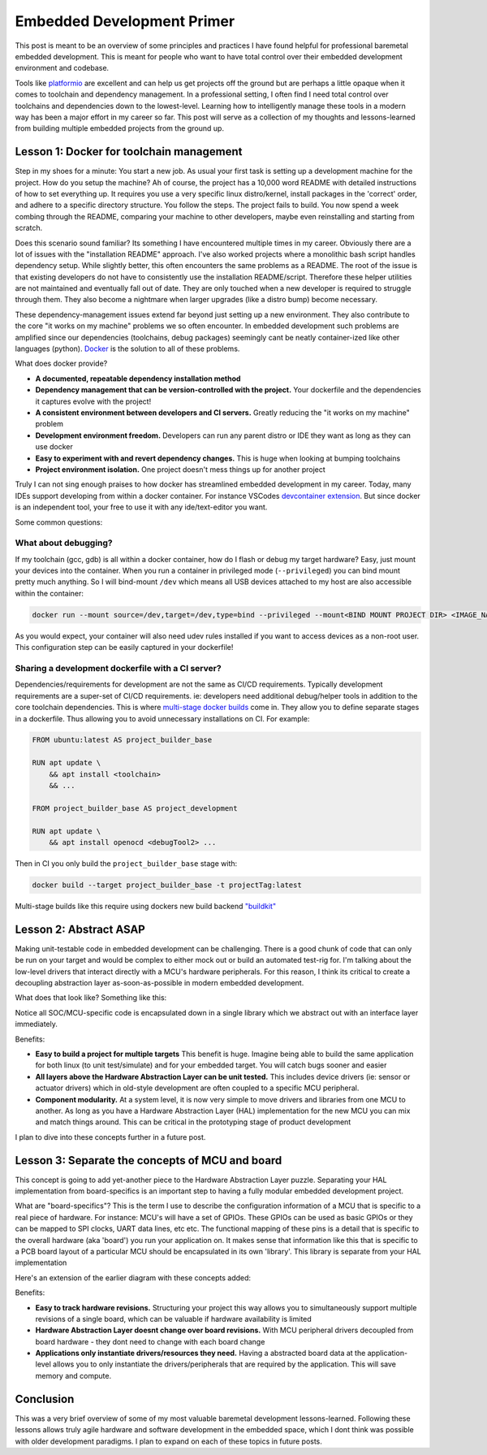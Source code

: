 .. embedded_dev_primer:

Embedded Development Primer
===========================

.. post:: 05, January 2023
    :tags: diy, docker, embedded, development, toolchain, advice
    :category: Projects
    :author: len0rd

This post is meant to be an overview of some principles and practices I have found helpful for professional baremetal embedded development. This is meant for people who want to have total control over their embedded development environment and codebase.

Tools like `platformio <https://platformio.org/>`_ are excellent and can help us get projects off the ground but are perhaps a little opaque when it comes to toolchain and dependency management. In a professional setting, I often find I need total control over toolchains and dependencies down to the lowest-level. Learning how to intelligently manage these tools in a modern way has been a major effort in my career so far. This post will serve as a collection of my thoughts and lessons-learned from building multiple embedded projects from the ground up.

Lesson 1: Docker for toolchain management
-----------------------------------------

Step in my shoes for a minute: You start a new job. As usual your first task is setting up a development machine for the project. How do you setup the machine? Ah of course, the project has a 10,000 word README with detailed instructions of how to set everything up. It requires you use a very specific linux distro/kernel, install packages in the 'correct' order, and adhere to a specific directory structure. You follow the steps. The project fails to build. You now spend a week combing through the README, comparing your machine to other developers, maybe even reinstalling and starting from scratch.

Does this scenario sound familiar? Its something I have encountered multiple times in my career. Obviously there are a lot of issues with the "installation README" approach. I've also worked projects where a monolithic bash script handles dependency setup. While slightly better, this often encounters the same problems as a README. The root of the issue is that existing developers do not have to consistently use the installation README/script. Therefore these helper utilities are not maintained and eventually fall out of date. They are only touched when a new developer is required to struggle through them. They also become a nightmare when larger upgrades (like a distro bump) become necessary.

These dependency-management issues extend far beyond just setting up a new environment. They also contribute to the core "it works on my machine" problems we so often encounter. In embedded development such problems are amplified since our dependencies (toolchains, debug packages) seemingly cant be neatly container-ized like other languages (python).  `Docker <https://docs.docker.com/>`_ is the solution to all of these problems.


What does docker provide?

- **A documented, repeatable dependency installation method**

- **Dependency management that can be version-controlled with the project.** Your dockerfile and the dependencies it captures evolve with the project!

- **A consistent environment between developers and CI servers.** Greatly reducing the "it works on my machine" problem

- **Development environment freedom.** Developers can run any parent distro or IDE they want as long as they can use docker

- **Easy to experiment with and revert dependency changes.** This is huge when looking at bumping toolchains

- **Project environment isolation.** One project doesn't mess things up for another project

Truly I can not sing enough praises to how docker has streamlined embedded development in my career. Today, many IDEs support developing from within a docker container. For instance VSCodes `devcontainer extension <https://code.visualstudio.com/docs/devcontainers/create-dev-container>`_. But since docker is an independent tool, your free to use it with any ide/text-editor you want.

Some common questions:

What about debugging?
^^^^^^^^^^^^^^^^^^^^^

If my toolchain (gcc, gdb) is all within a docker container, how do I flash or debug my target hardware? Easy, just mount your devices into the container. When you run a container in privileged mode (``--privileged``) you can bind mount pretty much anything. So I will bind-mount ``/dev`` which means all USB devices attached to my host are also accessible within the container:

.. code-block:: bash

    docker run --mount source=/dev,target=/dev,type=bind --privileged --mount<BIND MOUNT PROJECT DIR> <IMAGE_NAME>

As you would expect, your container will also need udev rules installed if you want to access devices as a non-root user. This configuration step can be easily captured in your dockerfile!

Sharing a development dockerfile with a CI server?
^^^^^^^^^^^^^^^^^^^^^^^^^^^^^^^^^^^^^^^^^^^^^^^^^^

Dependencies/requirements for development are not the same as CI/CD requirements. Typically development requirements are a super-set of CI/CD requirements. ie: developers need additional debug/helper tools in addition to the core toolchain dependencies. This is where `multi-stage docker builds <https://docs.docker.com/build/building/multi-stage/>`_ come in. They allow you to define separate stages in a dockerfile. Thus allowing you to avoid unnecessary installations on CI. For example:

.. code-block:: dockerfile

    FROM ubuntu:latest AS project_builder_base

    RUN apt update \
        && apt install <toolchain>
        && ...

    FROM project_builder_base AS project_development

    RUN apt update \
        && apt install openocd <debugTool2> ...

Then in CI you only build the ``project_builder_base`` stage with:

.. code-block:: bash

    docker build --target project_builder_base -t projectTag:latest

Multi-stage builds like this require using dockers new build backend `"buildkit" <https://docs.docker.com/build/buildkit/>`_

Lesson 2: Abstract ASAP
-----------------------

Making unit-testable code in embedded development can be challenging. There is a good chunk of code that can only be run on your target and would be complex to either mock out or build an automated test-rig for. I'm talking about the low-level drivers that interact directly with a MCU's hardware peripherals. For this reason, I think its critical to create a decoupling abstraction layer as-soon-as-possible in modern embedded development.

What does that look like? Something like this:

.. image:: ../assets/diagrams/hal_concept.drawio.svg

Notice all SOC/MCU-specific code is encapsulated down in a single library which we abstract out with an interface layer immediately.

Benefits:

- **Easy to build a project for multiple targets** This benefit is huge. Imagine being able to build the same application for both linux (to unit test/simulate) and for your embedded target. You will catch bugs sooner and easier

- **All layers above the Hardware Abstraction Layer can be unit tested.** This includes device drivers (ie: sensor or actuator drivers) which in old-style development are often coupled to a specific MCU peripheral.

- **Component modularity.** At a system level, it is now very simple to move drivers and libraries from one MCU to another. As long as you have a Hardware Abstraction Layer (HAL) implementation for the new MCU you can mix and match things around. This can be critical in the prototyping stage of product development

I plan to dive into these concepts further in a future post.

Lesson 3: Separate the concepts of MCU and board
------------------------------------------------

This concept is going to add yet-another piece to the Hardware Abstraction Layer puzzle. Separating your HAL implementation from board-specifics is an important step to having a fully modular embedded development project.

What are "board-specifics"? This is the term I use to describe the configuration information of a MCU that is specific to a real piece of hardware. For instance: MCU's will have a set of GPIOs. These GPIOs can be used as basic GPIOs or they can be mapped to SPI clocks, UART data lines, etc etc. The functional mapping of these pins is a detail that is specific to the overall hardware (aka 'board') you run your application on. It makes sense that information like this that is specific to a PCB board layout of a particular MCU should be encapsulated in its own 'library'. This library is separate from your HAL implementation

Here's an extension of the earlier diagram with these concepts added:

.. image:: ../assets/diagrams/hal_concept_with_board.drawio.svg

Benefits:

- **Easy to track hardware revisions.** Structuring your project this way allows you to simultaneously support multiple revisions of a single board, which can be valuable if hardware availability is limited

- **Hardware Abstraction Layer doesnt change over board revisions.** With MCU peripheral drivers decoupled from board hardware - they dont need to change with each board change

- **Applications only instantiate drivers/resources they need.** Having a abstracted board data at the application-level allows you to only instantiate the drivers/peripherals that are required by the application. This will save memory and compute.

Conclusion
----------

This was a very brief overview of some of my most valuable baremetal development lessons-learned. Following these lessons allows truly agile hardware and software development in the embedded space, which I dont think was possible with older development paradigms. I plan to expand on each of these topics in future posts.
